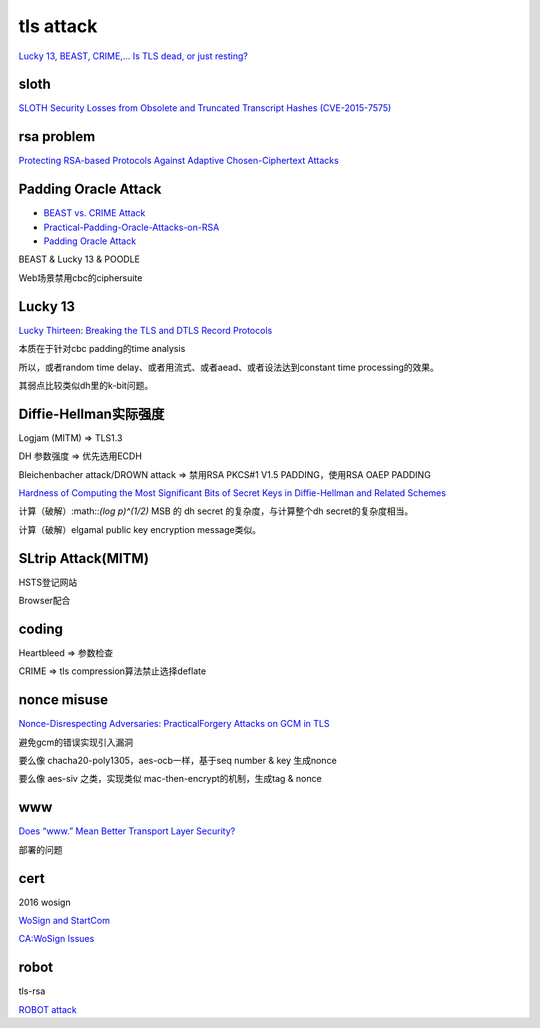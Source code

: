 tls attack
##########################################################

`Lucky 13, BEAST, CRIME,... Is TLS dead, or just resting? <https://www.ietf.org/proceedings/89/slides/slides-89-irtfopen-1.pdf>`_

sloth
==========

`SLOTH Security Losses from Obsolete and Truncated Transcript Hashes (CVE-2015-7575) <https://www.mitls.org/pages/attacks/SLOTH>`_


rsa problem
==========================================================

`Protecting RSA-based Protocols Against Adaptive Chosen-Ciphertext Attacks <https://paragonie.com/blog/2018/04/protecting-rsa-based-protocols-against-adaptive-chosen-ciphertext-attacks>`_

Padding Oracle Attack
==========================================================

- `BEAST vs. CRIME Attack <https://resources.infosecinstitute.com/beast-vs-crime-attack/>`_
- `Practical-Padding-Oracle-Attacks-on-RSA <http://secgroup.ext.dsi.unive.it/wp-content/uploads/2012/11/Practical-Padding-Oracle-Attacks-on-RSA.html>`_
- `Padding Oracle Attack <https://shainer.github.io/crypto/matasano/2017/10/14/rsa-padding-oracle-attack.html>`_

BEAST & Lucky 13 & POODLE

Web场景禁用cbc的ciphersuite

Lucky 13
==========================================================

`Lucky Thirteen: Breaking the TLS and DTLS Record Protocols <https://www.ieee-security.org/TC/SP2013/papers/4977a526.pdf>`_

本质在于针对cbc padding的time analysis

所以，或者random time delay、或者用流式、或者aead、或者设法达到constant time processing的效果。

其弱点比较类似dh里的k-bit问题。

Diffie-Hellman实际强度
==========================================================

Logjam (MITM) => TLS1.3

DH 参数强度 => 优先选用ECDH

Bleichenbacher attack/DROWN attack => 禁用RSA PKCS#1 V1.5 PADDING，使用RSA OAEP PADDING

`Hardness of Computing the Most Significant Bits of Secret Keys in Diffie-Hellman and Related Schemes <https://static.aminer.org/pdf/PDF/000/119/803/hardness_of_computing_the_most_significant_bits_of_secret_keys.pdf>`_

计算（破解）:math::`(log p)^(1/2)` MSB 的 dh secret 的复杂度，与计算整个dh secret的复杂度相当。

计算（破解）elgamal public key encryption message类似。

SLtrip Attack(MITM)
==========================================================

HSTS登记网站

Browser配合

coding
==========================================================

Heartbleed => 参数检查

CRIME => tls compression算法禁止选择deflate

nonce misuse
==========================================================

`Nonce-Disrespecting Adversaries: PracticalForgery Attacks on GCM in TLS <https://eprint.iacr.org/2016/475.pdf>`_

避免gcm的错误实现引入漏洞

要么像 chacha20-poly1305，aes-ocb一样，基于seq number & key 生成nonce

要么像 aes-siv 之类，实现类似 mac-then-encrypt的机制，生成tag & nonce

www 
==========================================================

`Does “www.” Mean Better Transport Layer Security? <https://eprint.iacr.org/2019/941.pdf>`_

部署的问题

cert
==========================================================

2016 wosign

`WoSign and StartCom <https://s2.e15r.co/wp-content/uploads/sites/2/2017/01/WoSign-and-StartCom.pdf>`_

`CA:WoSign Issues <https://wiki.mozilla.org/CA:WoSign_Issues>`_

robot
==========================================================

tls-rsa

`ROBOT attack <https://robotattack.org/>`_
